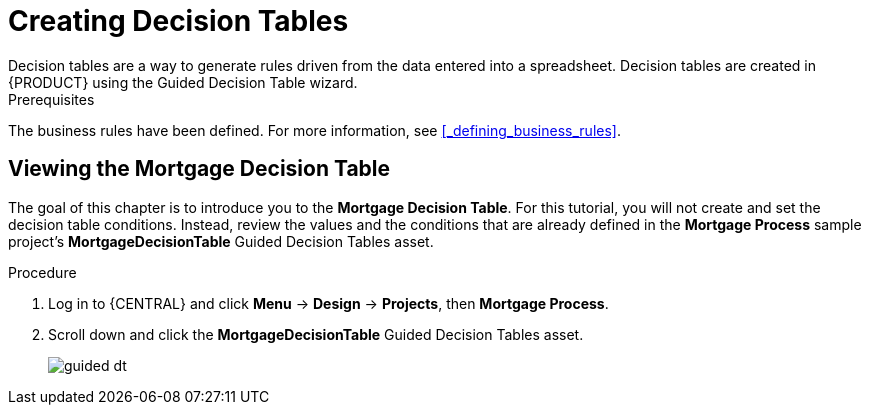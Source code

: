 [id='_creating_decision_tables']

= Creating Decision Tables
Decision tables are a way to generate rules driven from the data entered into a spreadsheet. Decision tables are created in {PRODUCT} using the Guided Decision Table wizard.

.Prerequisites
The business rules have been defined. For more information, see <<_defining_business_rules>>.

== Viewing the Mortgage Decision Table
The goal of this chapter is to introduce you to the *Mortgage Decision Table*. For this tutorial, you will not create and set the decision table conditions. Instead, review the values and the conditions that are already defined in the *Mortgage Process* sample project's *MortgageDecisionTable* Guided Decision Tables asset.

.Procedure
//. Log in to {CENTRAL} and click *Menu* -> *Design* -> *Projects*, then *Mortgage Process*.
//. Click *Create New Asset* -> *Guided Decision Table*, then enter:

//* *Name*: `Mortgage Decision Table`
//* *Package*: `com.myspace.mortgage_app`
//+
//. Select *Use Wizard*.
//+
//image::enterpriseImages/getting-started/table-wizard.png[]

//. Click *Ok* to open the *Guided Decision Table Wizard*.
//+
//image::enterpriseImages/getting-started/wizard-panel.png[]

//== Setting the Mortgage Decision Table conditions
//You must set the table conditions that will be used to determine the loan applicants eligibility.

//. Select *Add Fact Patterns*.
//. Move the *Applicant* and *Property* patterns to the *Chosen patterns* section.
//. Click *Add Constraints*, select *Applicant > annualincome:Whole number (integer)*, and move *annualincome..* to the *Conditions* section.
//+
//image::enterpriseImages/getting-started/income-condition.png[]

//. From *Conditions*, select *annualincome*, then enter:
//+
//* *Column header (description)*: `Annual Income (Greater Than)`
//* *Operator*: `greater than`
//+
//. Move *annualincome:Whole number (integer)* to the *Conditions* section.
//. From *Conditions*, select *annualincome*, then enter:
//+
//* *Column header (description)*: `Annual Income (Less Than or Equal To)`
//* *Operator*: `less than or equal to`
//+
//. From *Available patterns*, select *Property*,  then from *Available fields*, select *saleprice:Whole number (integer)* and move it to the *Conditions* section.
//. From *Conditions*, select *saleprice*, then enter:
//+
//* *Column header (description)*: `Sale Price (Less Than)`
//* *Operator*: `less than`
//. From *Available fields*, select *age: Text*, and move it to the *Conditions* section.
//. From *Conditions*, select *age*, then enter:
//+
//* *Column header (description)*: `Property Age (Less Than)`
//* *Operator*: `less than`
//. From *Available fields*, select *locale:Text*, and move it to the *Conditions* section.
//. From *Conditions*, select *locale*, then enter:
//+
//* *Column header (description)*: `Location`
//* *Operator*: `equal to`
//* *(optional) value list*: `Urban,Rural`
//+
//image::enterpriseImages/getting-started/conditions-final.png[]

//. Click *Next*.

//== Defining the Mortgage Decision Table actions
//Define the actions that are based on table conditions that you set in the previous chapter.

//. Click *Add Actions to insert Facts*, select *Application* and move it to the *Chosen patterns* section.
//. Click *Application* to open the *Available fields*, select *mortgageamount:Whole number (integer)*, and move it to the *Chosen fields* section.
//. From *Chosen fields*, select *mortgageamount*.
//. Enter `Mortgage Amount` in the *Column header (description)* field and click *Finish*.
//. Click *Save*, then *Save*, to confirm your changes.
//. Click *Insert > Insert column*.
//+
//image::enterpriseImages/getting-started/insert-col.png[]

//. Select *Include advanced options*, then select *Add an Attribute column* and click *Next*.
//. Select *Ruleflow-group*, then click *Finish*.
//+
//image::enterpriseImages/getting-started/rule-group.png[]

. Log in to {CENTRAL} and click *Menu* -> *Design* -> *Projects*, then *Mortgage Process*.
. Scroll down and click the *MortgageDecisionTable* Guided Decision Tables asset.
+
image:getting-started/guided-dt.png[]
